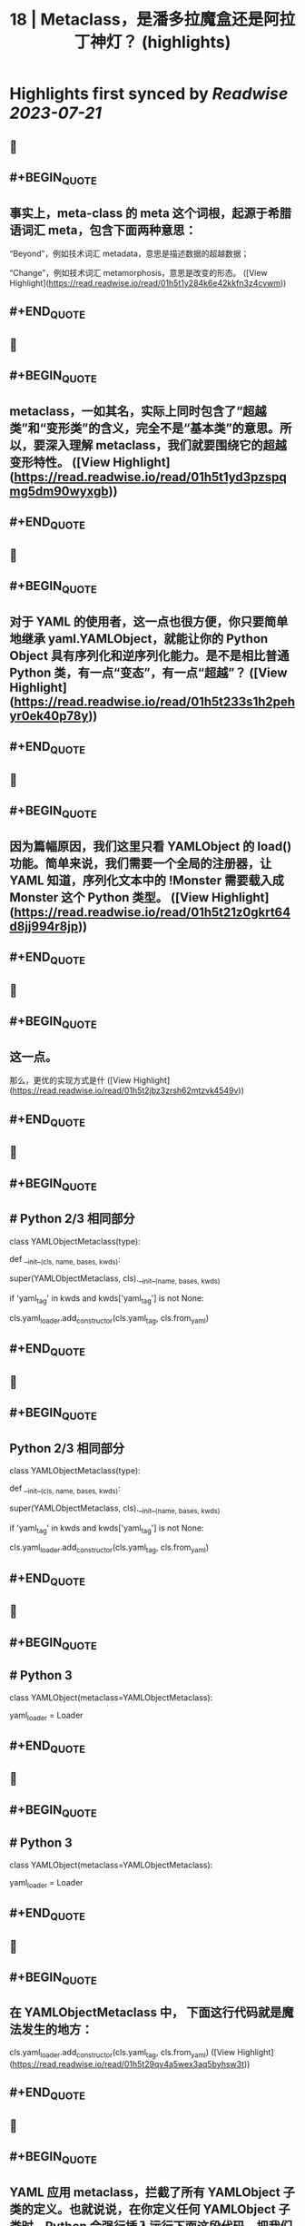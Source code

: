 :PROPERTIES:
:title: 18 | Metaclass，是潘多拉魔盒还是阿拉丁神灯？ (highlights)
:END:

:PROPERTIES:
:author: [[geekbang.org]]
:full-title: "18 | Metaclass，是潘多拉魔盒还是阿拉丁神灯？"
:category: [[articles]]
:url: https://time.geekbang.org/column/article/101288
:tags:[[gt/python核心技术与实战]],
:END:

* Highlights first synced by [[Readwise]] [[2023-07-21]]
** 📌
** #+BEGIN_QUOTE
** 事实上，meta-class 的 meta 这个词根，起源于希腊语词汇 meta，包含下面两种意思：

“Beyond”，例如技术词汇 metadata，意思是描述数据的超越数据；

“Change”，例如技术词汇 metamorphosis，意思是改变的形态。  ([View Highlight](https://read.readwise.io/read/01h5t1y284k6e42kkfn3z4cvwm))
** #+END_QUOTE
** 📌
** #+BEGIN_QUOTE
** metaclass，一如其名，实际上同时包含了“超越类”和“变形类”的含义，完全不是“基本类”的意思。所以，要深入理解 metaclass，我们就要围绕它的超越变形特性。  ([View Highlight](https://read.readwise.io/read/01h5t1yd3pzspqmg5dm90wyxgb))
** #+END_QUOTE
** 📌
** #+BEGIN_QUOTE
** 对于 YAML 的使用者，这一点也很方便，你只要简单地继承 yaml.YAMLObject，就能让你的 Python Object 具有序列化和逆序列化能力。是不是相比普通 Python 类，有一点“变态”，有一点“超越”？  ([View Highlight](https://read.readwise.io/read/01h5t233s1h2pehyr0ek40p78y))
** #+END_QUOTE
** 📌
** #+BEGIN_QUOTE
** 因为篇幅原因，我们这里只看 YAMLObject 的 load() 功能。简单来说，我们需要一个全局的注册器，让 YAML 知道，序列化文本中的 !Monster 需要载入成 Monster 这个 Python 类型。  ([View Highlight](https://read.readwise.io/read/01h5t21z0gkrt64d8jj994r8jp))
** #+END_QUOTE
** 📌
** #+BEGIN_QUOTE
** 这一点。

那么，更优的实现方式是什  ([View Highlight](https://read.readwise.io/read/01h5t2jbz3zrsh62mtzvk4549v))
** #+END_QUOTE
** 📌
** #+BEGIN_QUOTE
** # Python 2/3 相同部分

class YAMLObjectMetaclass(type):

def __init__(cls, name, bases, kwds):

super(YAMLObjectMetaclass, cls).__init__(name, bases, kwds)

if 'yaml_tag' in kwds and kwds['yaml_tag'] is not None:

cls.yaml_loader.add_constructor(cls.yaml_tag, cls.from_yaml)

# 省略其余定义  ([View Highlight](https://read.readwise.io/read/01h5t28fhwxeytj2bvye1z2h5j))
** #+END_QUOTE
** 📌
** #+BEGIN_QUOTE
** Python 2/3 相同部分

class YAMLObjectMetaclass(type):

def __init__(cls, name, bases, kwds):

super(YAMLObjectMetaclass, cls).__init__(name, bases, kwds)

if 'yaml_tag' in kwds and kwds['yaml_tag'] is not None:

cls.yaml_loader.add_constructor(cls.yaml_tag, cls.from_yaml)

# 省略其余定义  ([View Highlight](https://read.readwise.io/read/01h5t255gztd7bp8zrgqfadpf1))
** #+END_QUOTE
** 📌
** #+BEGIN_QUOTE
** # Python 3

class YAMLObject(metaclass=YAMLObjectMetaclass):

yaml_loader = Loader

# 省略其余定义  ([View Highlight](https://read.readwise.io/read/01h5t258epxk703e2jg4z2t6h5))
** #+END_QUOTE
** 📌
** #+BEGIN_QUOTE
** # Python 3

class YAMLObject(metaclass=YAMLObjectMetaclass):

yaml_loader = Loader

# 省略其余定义  ([View Highlight](https://read.readwise.io/read/01h5t28mgqemr00vsa4y43qqwy))
** #+END_QUOTE
** 📌
** #+BEGIN_QUOTE
** 在 YAMLObjectMetaclass 中， 下面这行代码就是魔法发生的地方：

cls.yaml_loader.add_constructor(cls.yaml_tag, cls.from_yaml)  ([View Highlight](https://read.readwise.io/read/01h5t29qv4a5wex3aq5byhsw3t))
** #+END_QUOTE
** 📌
** #+BEGIN_QUOTE
** YAML 应用 metaclass，拦截了所有 YAMLObject 子类的定义。也就说说，在你定义任何 YAMLObject 子类时，Python 会强行插入运行下面这段代码，把我们之前想要的add_constructor(Foo)给自动加上。  ([View Highlight](https://read.readwise.io/read/01h5t2at3qsrcr1wr8gz91psb2))
** #+END_QUOTE
** 📌
** #+BEGIN_QUOTE
** 第一，所有的 Python 的用户定义类，都是 type 这个类的实例。  ([View Highlight](https://read.readwise.io/read/01h5t2cwapt0pq92205hehtn8a))
** #+END_QUOTE
** 📌
** #+BEGIN_QUOTE
** 第二，用户自定义类，只不过是 type 类的__call__运算符重载。  ([View Highlight](https://read.readwise.io/read/01h5t2dprhz01jjrp77xvnrq09))
** #+END_QUOTE
** 📌
** #+BEGIN_QUOTE
** 当我们定义一个类的语句结束时，真正发生的情况，是 Python 调用 type 的__call__运算符。简单来说，当你定义一个类时，写成下面这样时：  ([View Highlight](https://read.readwise.io/read/01h5t2dx698sa4vn8ngzks56q0))
** #+END_QUOTE
** 📌
** #+BEGIN_QUOTE
** 第三，metaclass 是 type 的子类，通过替换 type 的__call__运算符重载机制，“超越变形”正常的类。  ([View Highlight](https://read.readwise.io/read/01h5t2evkxma4y2p97yervxq1n))
** #+END_QUOTE
** 📌
** #+BEGIN_QUOTE
** 一旦你把一个类型 MyClass 的 metaclass 设置成 MyMeta，MyClass 就不再由原生的 type 创建，而是会调用 MyMeta 的__call__运算符重载。  ([View Highlight](https://read.readwise.io/read/01h5t2ffx6gnqrdvrpqag2f638))
** #+END_QUOTE
** 📌
** #+BEGIN_QUOTE
** 所以，我们才能在上面 YAML 的例子中，利用 YAMLObjectMetaclass 的__init__方法，为所有 YAMLObject 子类偷偷执行add_constructor()。  ([View Highlight](https://read.readwise.io/read/01h5t2fzhb3gjd0pb0q9ckgfqv))
** #+END_QUOTE